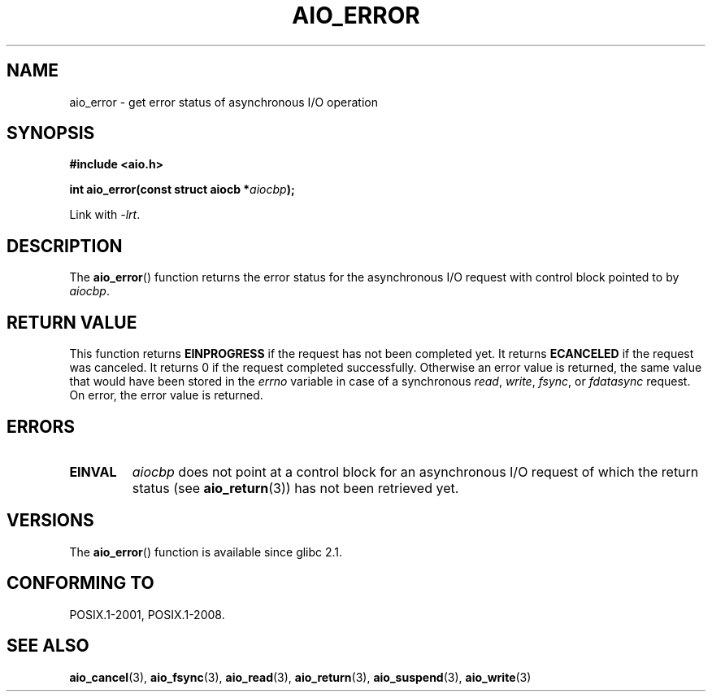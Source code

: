 .\" Copyright (c) 2003 Andries Brouwer (aeb@cwi.nl)
.\"
.\" This is free documentation; you can redistribute it and/or
.\" modify it under the terms of the GNU General Public License as
.\" published by the Free Software Foundation; either version 2 of
.\" the License, or (at your option) any later version.
.\"
.\" The GNU General Public License's references to "object code"
.\" and "executables" are to be interpreted as the output of any
.\" document formatting or typesetting system, including
.\" intermediate and printed output.
.\"
.\" This manual is distributed in the hope that it will be useful,
.\" but WITHOUT ANY WARRANTY; without even the implied warranty of
.\" MERCHANTABILITY or FITNESS FOR A PARTICULAR PURPOSE.  See the
.\" GNU General Public License for more details.
.\"
.\" You should have received a copy of the GNU General Public
.\" License along with this manual; if not, write to the Free
.\" Software Foundation, Inc., 59 Temple Place, Suite 330, Boston, MA 02111,
.\" USA.
.\"
.TH AIO_ERROR 3 2003-11-14  "" "Linux Programmer's Manual"
.SH NAME
aio_error \- get error status of asynchronous I/O operation
.SH SYNOPSIS
.B "#include <aio.h>"
.sp
.BI "int aio_error(const struct aiocb *" aiocbp );
.sp
Link with \fI\-lrt\fP.
.SH DESCRIPTION
The
.BR aio_error ()
function returns the error status for the asynchronous I/O request
with control block pointed to by
.IR aiocbp .
.SH "RETURN VALUE"
This function returns
.B EINPROGRESS
if the request has not been
completed yet.
It returns
.B ECANCELED
if the request was canceled.
It returns 0 if the request completed successfully.
Otherwise an error value is returned, the same value that would have
been stored in the
.I errno
variable in case of a synchronous
.IR read ,
.IR write ,
.IR fsync ,
or
.I fdatasync
request.
On error, the error value is returned.
.SH ERRORS
.TP
.B EINVAL
.I aiocbp
does not point at a control block for an asynchronous I/O request
of which the return status (see
.BR aio_return (3))
has not been retrieved yet.
.SH VERSIONS
The
.BR aio_error ()
function is available since glibc 2.1.
.SH "CONFORMING TO"
POSIX.1-2001, POSIX.1-2008.
.SH "SEE ALSO"
.BR aio_cancel (3),
.BR aio_fsync (3),
.BR aio_read (3),
.BR aio_return (3),
.BR aio_suspend (3),
.BR aio_write (3)
